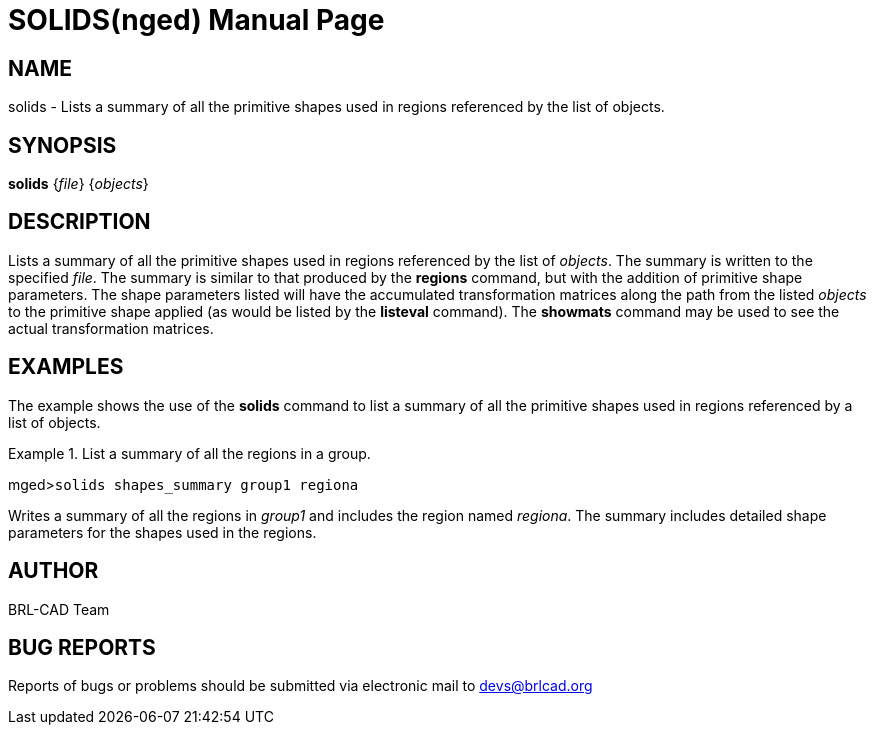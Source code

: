 = SOLIDS(nged)
BRL-CAD Team
:doctype: manpage
:man manual: BRL-CAD User Commands
:man source: BRL-CAD
:page-layout: base

== NAME

solids - Lists a summary of all the primitive shapes used in regions
	referenced by the list of objects.
   

== SYNOPSIS

*solids* {_file_} {_objects_}

== DESCRIPTION

Lists a summary of all the primitive shapes used in regions referenced by the list of __objects__. The summary is written to the specified __file__. The summary is similar to that produced by the [cmd]*regions* command, but with 	the addition of primitive shape parameters. The shape parameters listed will have the accumulated 	transformation matrices along the path from the listed _objects_ to the primitive shape applied (as would be listed by the [cmd]*listeval* command). The [cmd]*showmats* 	command may be used to see the actual transformation matrices. 

== EXAMPLES

The example shows the use of the [cmd]*solids* command to list a summary of all the primitive 	shapes used in regions referenced by a list of objects. 

.List a summary of all the regions in a group.
====
[prompt]#mged>#[ui]`solids shapes_summary group1 regiona`

Writes a summary of all the regions in _group1_ and includes the region named __regiona__. The summary includes detailed shape parameters for the shapes used in the regions. 
====

== AUTHOR

BRL-CAD Team

== BUG REPORTS

Reports of bugs or problems should be submitted via electronic mail to mailto:devs@brlcad.org[]